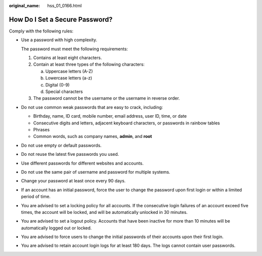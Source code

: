 :original_name: hss_01_0166.html

.. _hss_01_0166:

How Do I Set a Secure Password?
===============================

Comply with the following rules:

-  Use a password with high complexity.

   The password must meet the following requirements:

   #. Contains at least eight characters.
   #. Contain at least three types of the following characters:

      a. Uppercase letters (A-Z)
      b. Lowercase letters (a-z)
      c. Digital (0-9)
      d. Special characters

   #. The password cannot be the username or the username in reverse order.

-  Do not use common weak passwords that are easy to crack, including:

   -  Birthday, name, ID card, mobile number, email address, user ID, time, or date
   -  Consecutive digits and letters, adjacent keyboard characters, or passwords in rainbow tables
   -  Phrases
   -  Common words, such as company names, **admin**, and **root**

-  Do not use empty or default passwords.

-  Do not reuse the latest five passwords you used.

-  Use different passwords for different websites and accounts.

-  Do not use the same pair of username and password for multiple systems.

-  Change your password at least once every 90 days.

-  If an account has an initial password, force the user to change the password upon first login or within a limited period of time.

-  You are advised to set a locking policy for all accounts. If the consecutive login failures of an account exceed five times, the account will be locked, and will be automatically unlocked in 30 minutes.

-  You are advised to set a logout policy. Accounts that have been inactive for more than 10 minutes will be automatically logged out or locked.

-  You are advised to force users to change the initial passwords of their accounts upon their first login.

-  You are advised to retain account login logs for at least 180 days. The logs cannot contain user passwords.
